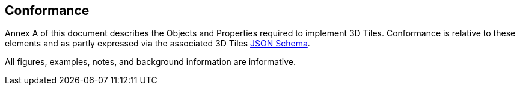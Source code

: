 == Conformance

Annex A of this document describes the Objects and Properties required to implement 3D Tiles. Conformance is relative to these elements and as partly expressed via the associated 3D Tiles xref:APPENDIX.adoc#json-schema[JSON Schema].

All figures, examples, notes, and background information are informative.

